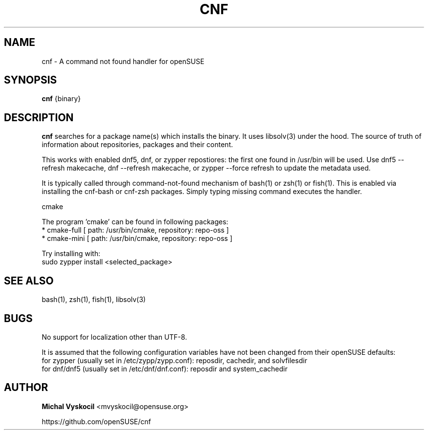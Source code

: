 .TH "CNF" 1 "26 June 2023"
.SH NAME
cnf \- A command not found handler for openSUSE
.SH SYNOPSIS
\fBcnf\fP {binary}
.SH DESCRIPTION
.PP
\fBcnf\fP searches for a package name(s) which installs the binary. It uses
libsolv(3) under the hood. The source of truth of information about
repositories, packages and their content.
.PP
This works with enabled dnf5, dnf, or zypper repostiores: the first one found in /usr/bin will be used.
Use dnf5 \-\-refresh makecache, dnf \-\-refresh makecache, or zypper \-\-force refresh to update the metadata used.
.PP
It is typically called through command-not-found mechanism of bash(1) or zsh(1)
or fish(1). This is enabled via installing the cnf-bash or cnf-zsh
packages. Simply typing missing command executes the handler.
.PP
cmake

The program 'cmake' can be found in following packages:
  * cmake-full [ path: /usr/bin/cmake, repository: repo-oss ]
  * cmake-mini [ path: /usr/bin/cmake, repository: repo-oss ]

Try installing with:
    sudo zypper install <selected_package>
.PP
.SH "SEE ALSO"
bash(1), zsh(1), fish(1), libsolv(3)
.SH BUGS
No support for localization other than UTF-8.
.PP
It is assumed that the following configuration variables have not been changed from their openSUSE defaults:
  for zypper (usually set in /etc/zypp/zypp.conf): reposdir, cachedir, and solvfilesdir
  for dnf/dnf5 (usually set in /etc/dnf/dnf.conf): reposdir and system_cachedir


.SH "AUTHOR"
.PP
\fBMichal Vyskocil\fR <\&mvyskocil@opensuse\&.org\&>

https://github.com/openSUSE/cnf

